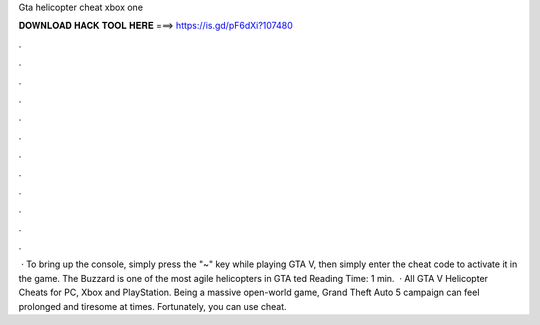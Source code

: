 Gta helicopter cheat xbox one

𝐃𝐎𝐖𝐍𝐋𝐎𝐀𝐃 𝐇𝐀𝐂𝐊 𝐓𝐎𝐎𝐋 𝐇𝐄𝐑𝐄 ===> https://is.gd/pF6dXi?107480

.

.

.

.

.

.

.

.

.

.

.

.

 · To bring up the console, simply press the "~" key while playing GTA V, then simply enter the cheat code to activate it in the game. The Buzzard is one of the most agile helicopters in GTA ted Reading Time: 1 min.  · All GTA V Helicopter Cheats for PC, Xbox and PlayStation. Being a massive open-world game, Grand Theft Auto 5 campaign can feel prolonged and tiresome at times. Fortunately, you can use cheat.